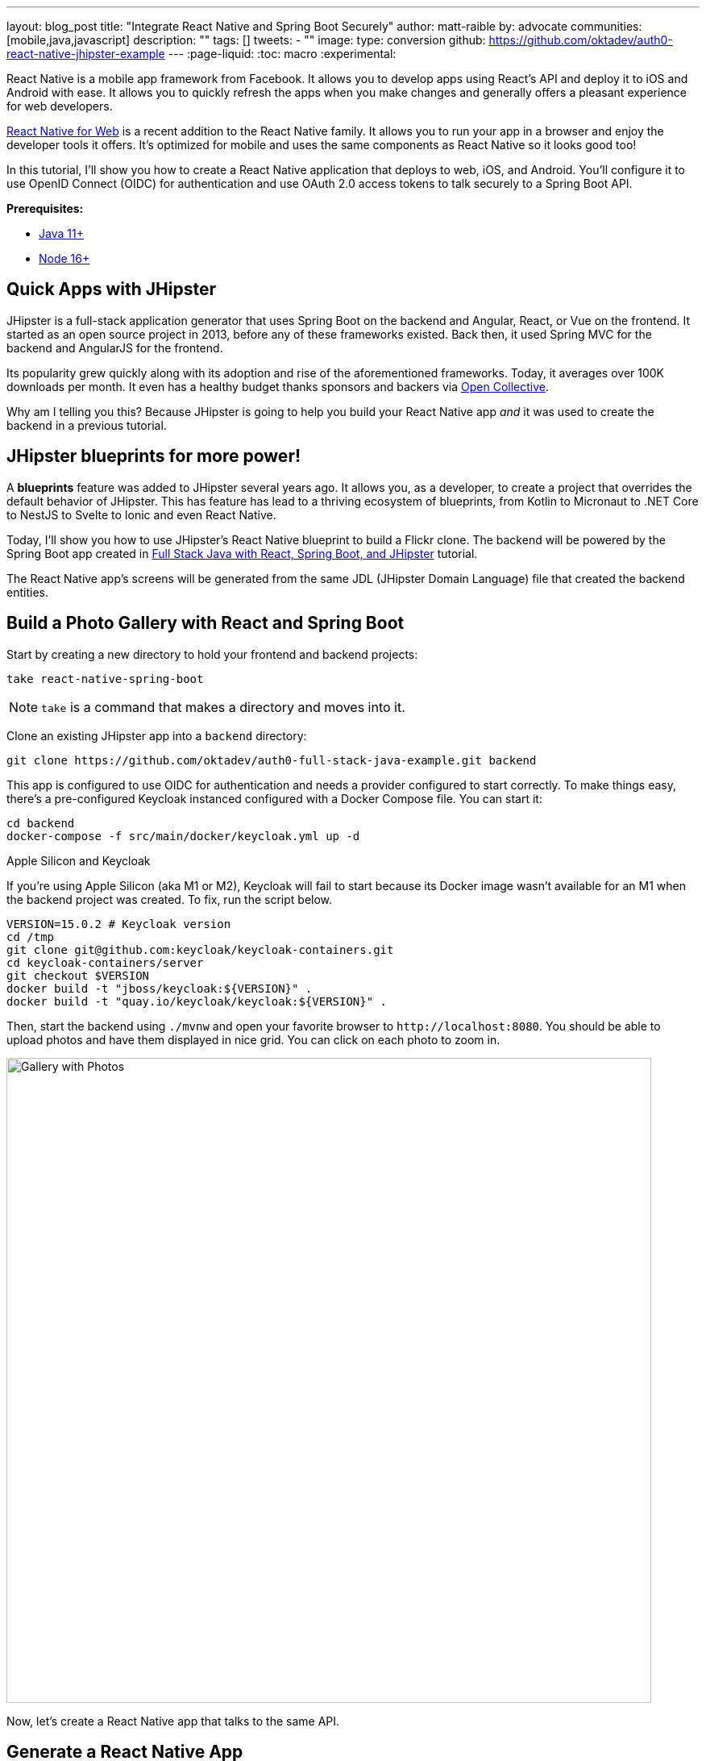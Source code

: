 ---
layout: blog_post
title: "Integrate React Native and Spring Boot Securely"
author: matt-raible
by: advocate
communities: [mobile,java,javascript]
description: ""
tags: []
tweets:
- ""
image:
type: conversion
github: https://github.com/oktadev/auth0-react-native-jhipster-example
---
:page-liquid:
:toc: macro
:experimental:

React Native is a mobile app framework from Facebook. It allows you to develop apps using React's API and deploy it to iOS and Android with ease. It allows you to quickly refresh the apps when you make changes and generally offers a pleasant experience for web developers.

https://necolas.github.io/react-native-web/[React Native for Web] is a recent addition to the React Native family. It allows you to run your app in a browser and enjoy the developer tools it offers. It's optimized for mobile and uses the same components as React Native so it looks good too!

In this tutorial, I'll show you how to create a React Native application that deploys to web, iOS, and Android. You'll configure it to use OpenID Connect (OIDC) for authentication and use OAuth 2.0 access tokens to talk securely to a Spring Boot API.

// todo: architecture diagram

**Prerequisites:**

* https://adoptopenjdk.net/[Java 11+]
* https://nodejs.org[Node 16+]

toc::[]

== Quick Apps with JHipster

JHipster is a full-stack application generator that uses Spring Boot on the backend and Angular, React, or Vue on the frontend. It started as an open source project in 2013, before any of these frameworks existed. Back then, it used Spring MVC for the backend and AngularJS for the frontend.

Its popularity grew quickly along with its adoption and rise of the aforementioned frameworks. Today, it averages over 100K downloads per month. It even has a healthy budget thanks sponsors and backers via https://opencollective.com/generator-jhipster[Open Collective].

Why am I telling you this? Because JHipster is going to help you build your React Native app _and_ it was used to create the backend in a previous tutorial.

== JHipster blueprints for more power!

A **blueprints** feature was added to JHipster several years ago. It allows you, as a developer, to create a project that overrides the default behavior of JHipster. This has feature has lead to a thriving ecosystem of blueprints, from Kotlin to Micronaut to .NET Core to NestJS to Svelte to Ionic and even React Native.

Today, I'll show you how to use JHipster's React Native blueprint to build a Flickr clone. The backend will be powered by the Spring Boot app created in https://auth0.com/blog/full-stack-java-with-react-spring-boot-and-jhipster/[Full Stack Java with React, Spring Boot, and JHipster] tutorial.

The React Native app's screens will be generated from the same JDL (JHipster Domain Language) file that created the backend entities.

== Build a Photo Gallery with React and Spring Boot

Start by creating a new directory to hold your frontend and backend projects:

[source,shell]
----
take react-native-spring-boot
----

NOTE: `take` is a command that makes a directory and moves into it.

Clone an existing JHipster app into a `backend` directory:

[source,shell]
----
git clone https://github.com/oktadev/auth0-full-stack-java-example.git backend
----

This app is configured to use OIDC for authentication and needs a provider configured to start correctly. To make things easy, there's a pre-configured Keycloak instanced configured with a Docker Compose file. You can start it:

[source,shell]
----
cd backend
docker-compose -f src/main/docker/keycloak.yml up -d
----

// _If you'd rather skip this part, I'll show you how to configure and use Auth0 in a minute._

.Apple Silicon and Keycloak
****
If you're using Apple Silicon (aka M1 or M2), Keycloak will fail to start because its Docker image wasn't available for an M1 when the backend project was created. To fix, run the script below.

[source,shell]
----
VERSION=15.0.2 # Keycloak version
cd /tmp
git clone git@github.com:keycloak/keycloak-containers.git
cd keycloak-containers/server
git checkout $VERSION
docker build -t "jboss/keycloak:${VERSION}" .
docker build -t "quay.io/keycloak/keycloak:${VERSION}" .
----
****

Then, start the backend using `./mvnw` and open your favorite browser to `\http://localhost:8080`. You should be able to upload photos and have them displayed in nice grid. You can click on each photo to zoom in.

image::{% asset_path blog/full-stack-java/photo-gallery.jpg %}[alt=Gallery with Photos,width=800,align=center]

Now, let's create a React Native app that talks to the same API.

== Generate a React Native App

Install React Native JHipster and the Expo CLI:

[source,shell]
----
npm install -g generator-jhipster-react-native expo-cli
----

Create a directory for your React Native app:

[source,shell]
----
take mobile
----

Run the following command to use the React Native blueprint to create an app.

[source,shell]
----
jhipster --blueprints react-native
# or rnhipster
----

When prompted, use the following values:

[cols="1,1"]
|===
|Prompt |Answer

|What do you want to name your React Native application?
|`Flickr2`

|Enter the directory where your JHipster app is located:
|`../backend`

|Do you want to enable end-to-end tests with Detox?
|`No`
|===

Next, generate screens based on the entities in the backend project. Press *a* (for all) when prompted to overwrite files.

[source,shell]
----
rnhipster jdl ../backend/flickr2.jdl
----

In the backend project, change its `src/main/resources/config/application-dev.yml` to allow `\http://localhost:19006` for CORS (cross-origin resource sharing):

[source,yaml]
----
cors:
  allowed-origins: 'http://localhost:19006,...'
----

. Add `\https://auth.expo.io/@mraible/Flickr2` and `exp://192.168.7.222:19000` Login redirect URIs in to the `web_app` client in http://localhost:9080/auth/admin/[Keycloak].

. Hide metadata in add photo screen (`app/modules/entities/photo/photo-edit-screen.js`) when `isNewEntity`
+
[source,jsx]
----
  const metadata = (
    <div>...</div>
  )
  const metadataRows = isNewEntity ? '' : metadata;

  {metadataRows}
----

. To run on emulators, you'll need an https://expo.io/[Expo] account

. In the `backend` directory, run `./mvnw`

. In the `mobile` directory, run `npm start`. Make sure to use `localhost` and not `0.0.0.0` or CORS won't work!

. Web and iOS should work just fine. For Android emulators to communicate with your API and Keycloak, add some port mappings

  adb reverse tcp:8080 tcp:8080 && adb reverse tcp:9080 tcp:9080

. Refresh your app in Simulator using kbd:[{commandKey} + R] or by hitting kbd:[R] twice in Android

== Use Auth0 for Identity

. Log in to your Auth0 account (or https://auth0.com/signup[sign up] if you don't have an account). You should have a unique domain like `dev-xxx.us.auth0.com`.

. Press the *Create Application* button in https://manage.auth0.com/#/applications[Applications section]. Use a name like `JHipster Baby!`, select `Regular Web Applications`, and click *Create*.

. Switch to the *Settings* tab and configure your application settings:
+
- Allowed Callback URLs: `\http://localhost:8080/login/oauth2/code/oidc`
- Allowed Logout URLs: `\http://localhost:8080/`

. Scroll to the bottom and click *Save Changes*.

. In the https://manage.auth0.com/#/roles[roles] section, create new roles named `ROLE_ADMIN` and `ROLE_USER`.

. Create a new user account in the https://manage.auth0.com/#/users[users] section. Click on the *Role* tab to assign the roles you just created to the new account.
+
_Make sure your new user's email is verified before attempting to log in!_

. Next, head to **Actions** > **Flows** and select **Login**. Create a new action named `Add Roles` and use the default trigger and runtime. Change the `onExecutePostLogin` handler to be as follows:
+
[source,js]
----
exports.onExecutePostLogin = async (event, api) => {
  const namespace = 'https://www.jhipster.tech';
  if (event.authorization) {
    api.idToken.setCustomClaim('preferred_username', event.user.email);
    api.idToken.setCustomClaim(`${namespace}/roles`, event.authorization.roles);
    api.accessToken.setCustomClaim(`${namespace}/roles`, event.authorization.roles);
  }
}
----
+
This code is adding the user's roles to a custom claim (prefixed with `https://www.jhipster.tech/roles`). This claim is mapped to Spring Security authorities in `SecurityUtils.java`.

. Select **Deploy** and drag the `Add Roles` action to your Login flow.

. Create a `backend/.auth0.env` file and populate it with your Auth0 settings.
+
[source,shell]
----
export SPRING_SECURITY_OAUTH2_CLIENT_PROVIDER_OIDC_ISSUER_URI=https://<your-auth0-domain>/
export SPRING_SECURITY_OAUTH2_CLIENT_REGISTRATION_OIDC_CLIENT_ID=<your-client-id>
export SPRING_SECURITY_OAUTH2_CLIENT_REGISTRATION_OIDC_CLIENT_SECRET=<your-client-secret>
export JHIPSTER_SECURITY_OAUTH2_AUDIENCE=https://<your-auth0-domain>/api/v2/
----
+
You can use the default `Auth0 Management API` audience value from the *Applications* > *API* > *API Audience* field. You can also define your own custom API and use the identifier as the API audience.

=== Create a Native OIDC App

. For React Native, create a *Native* app and add the following Allowed Callback URLs:

  http://localhost:19006/,https://auth.expo.io/@mraible/Flickr2,exp://192.168.7.222:19000

. Add to Allowed Logout URLs:

  exp://192.168.7.222:19000, http://localhost:19006

. Set the Allowed Origins (CORS):

  http://localhost:19006

. Copy the client ID to `app/config/app-config.js`.

. Update the `audience` in `app/modules/login/login.utils.ts`:

  audience: 'https://<your-auth0-domain>/api/v2/',
+
While you're in there, set `useExpoAuthProxy` to `false` so full logout is possible.

. Modify the `logoutFromIdp()` method in `login.utils.ts` to add an else condition for Auth0.
+
[source,js]
----
if (endSessionEndpoint) {
  ...
} else if (issuer.includes('auth0.com')) {
  const redirectUri = makeRedirectUri({ useProxy: AppConfig.useExpoAuthProxy });
  await WebBrowser.openAuthSessionAsync(`${issuer}/v2/logout?client_id=${clientId}&returnTo=${redirectUri}`, redirectUri);
}
----
+
NOTE: If this clause already exists, you must be using a newer version with the fix!

. Restart your React Native app and log in with Auth0!
+
----
npm start
----

=== Use Okta for Identity

If you'd like to use Okta as your identity provider, see https://www.jhipster.tech/security/#okta[JHipster's documentation] for how to configure the backend app.

TIP: It's easy with the https://cli.okta.com[Okta CLI]: `okta apps create jhipster`

You'll need to https://www.jhipster.tech/security/#create-a-native-app-for-mobile-on-okta[create a native app on Okta] for React Native too.

// https://developer.okta.com/blog/2019/11/14/react-native-login

// JHipster React Native was recently updated to use Expo 46, React Native 0.69.5, and React 18.
// https://twitter.com/mraible/status/1567163914449813510

// {% twitter 1567163914449813510 %}

